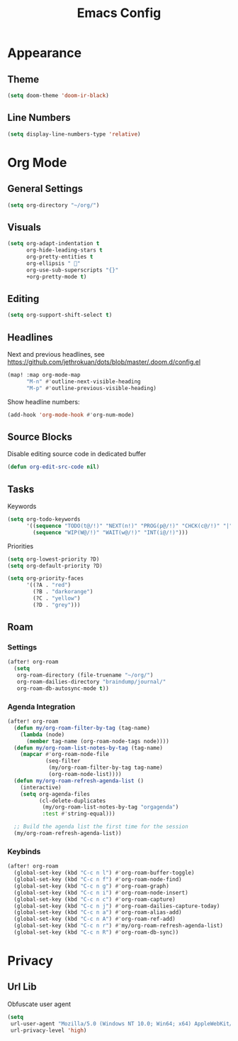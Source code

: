 #+title: Emacs Config
#+startup: content

* Appearance
** Theme
#+begin_src emacs-lisp
(setq doom-theme 'doom-ir-black)
#+end_src
** Line Numbers
#+begin_src emacs-lisp
(setq display-line-numbers-type 'relative)
#+end_src


* Org Mode
** General Settings
#+begin_src emacs-lisp
(setq org-directory "~/org/")
#+end_src
** Visuals
#+begin_src emacs-lisp
(setq org-adapt-indentation t
      org-hide-leading-stars t
      org-pretty-entities t
      org-ellipsis " 󱞣"
      org-use-sub-superscripts "{}"
      +org-pretty-mode t)
#+end_src
** Editing
#+begin_src emacs-lisp
(setq org-support-shift-select t)
#+end_src
** Headlines
Next and previous headlines, see https://github.com/jethrokuan/dots/blob/master/.doom.d/config.el
#+begin_src emacs-lisp
(map! :map org-mode-map
      "M-n" #'outline-next-visible-heading
      "M-p" #'outline-previous-visible-heading)
#+end_src
Show headline numbers:
#+begin_src emacs-lisp
(add-hook 'org-mode-hook #'org-num-mode)
#+end_src
** Source Blocks
Disable editing source code in dedicated buffer
#+begin_src emacs-lisp
(defun org-edit-src-code nil)
#+end_src

** Tasks
Keywords
#+begin_src emacs-lisp
(setq org-todo-keywords
      '((sequence "TODO(t@/!)" "NEXT(n!)" "PROG(p@/!)" "CHCK(c@/!)" "|" "DONE(d@/!)" "KILL(k@/!)" "DELE(D@/!)")
        (sequence "WIP(W@/!)" "WAIT(w@/!)" "INT(i@/!)")))
#+end_src
Priorities
#+begin_src emacs-lisp
(setq org-lowest-priority ?D)
(setq org-default-priority ?D)

(setq org-priority-faces
      '((?A . "red")
        (?B . "darkorange")
        (?C . "yellow")
        (?D . "grey")))
#+end_src
** Roam
*** Settings
#+begin_src emacs-lisp
(after! org-roam
  (setq
   org-roam-directory (file-truename "~/org/")
   org-roam-dailies-directory "braindump/journal/"
   org-roam-db-autosync-mode t))
#+end_src

*** Agenda Integration
#+begin_src emacs-lisp
(after! org-roam
  (defun my/org-roam-filter-by-tag (tag-name)
    (lambda (node)
      (member tag-name (org-roam-node-tags node))))
  (defun my/org-roam-list-notes-by-tag (tag-name)
    (mapcar #'org-roam-node-file
            (seq-filter
             (my/org-roam-filter-by-tag tag-name)
             (org-roam-node-list))))
  (defun my/org-roam-refresh-agenda-list ()
    (interactive)
    (setq org-agenda-files
          (cl-delete-duplicates
           (my/org-roam-list-notes-by-tag "orgagenda")
           :test #'string-equal)))

  ;; Build the agenda list the first time for the session
  (my/org-roam-refresh-agenda-list))
#+end_src

*** Keybinds
#+begin_src emacs-lisp
(after! org-roam
  (global-set-key (kbd "C-c n l") #'org-roam-buffer-toggle)
  (global-set-key (kbd "C-c n f") #'org-roam-node-find)
  (global-set-key (kbd "C-c n g") #'org-roam-graph)
  (global-set-key (kbd "C-c n i") #'org-roam-node-insert)
  (global-set-key (kbd "C-c n c") #'org-roam-capture)
  (global-set-key (kbd "C-c n j") #'org-roam-dailies-capture-today)
  (global-set-key (kbd "C-c n a") #'org-roam-alias-add)
  (global-set-key (kbd "C-c n A") #'org-roam-ref-add)
  (global-set-key (kbd "C-c n r") #'my/org-roam-refresh-agenda-list)
  (global-set-key (kbd "C-c n R") #'org-roam-db-sync))
#+end_src


* Privacy
** Url Lib
Obfuscate user agent
#+begin_src emacs-lisp
(setq
 url-user-agent "Mozilla/5.0 (Windows NT 10.0; Win64; x64) AppleWebKit/537.36 (KHTML, like Gecko) Chrome/58.0.3029.110 Safari/537.3"
 url-privacy-level 'high)
#+end_src
